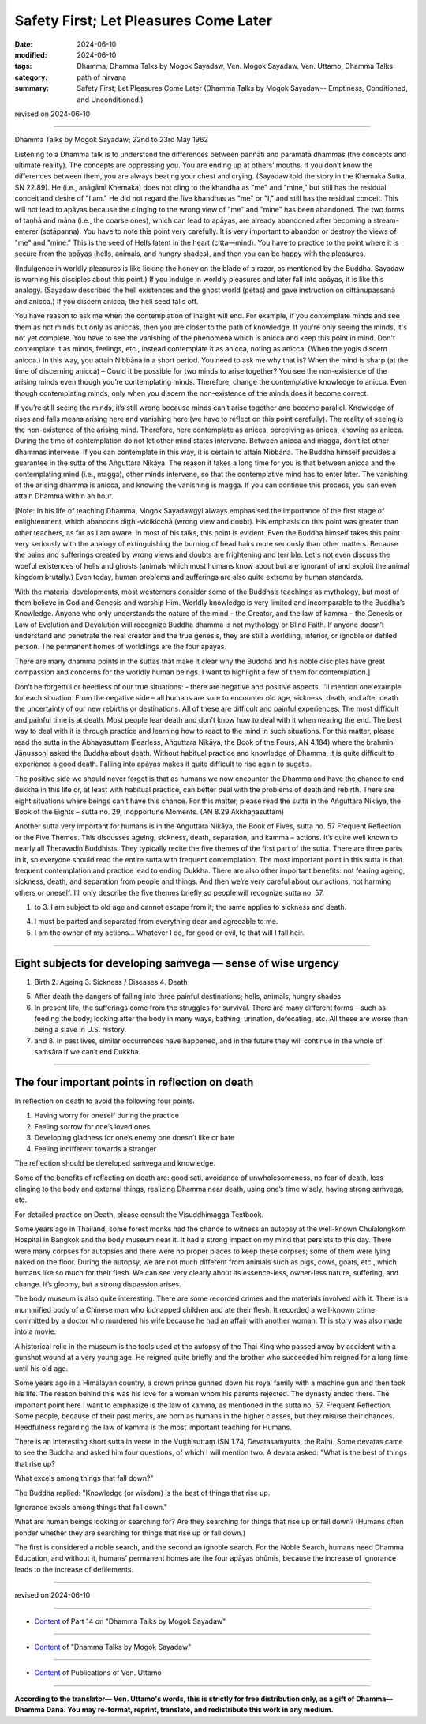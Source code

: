 ================================================
Safety First; Let Pleasures Come Later
================================================

:date: 2024-06-10
:modified: 2024-06-10
:tags: Dhamma, Dhamma Talks by Mogok Sayadaw, Ven. Mogok Sayadaw, Ven. Uttamo, Dhamma Talks
:category: path of nirvana
:summary: Safety First; Let Pleasures Come Later (Dhamma Talks by Mogok Sayadaw-- Emptiness, Conditioned, and Unconditioned.)

revised on 2024-06-10

------

Dhamma Talks by Mogok Sayadaw; 22nd to 23rd May 1962

Listening to a Dhamma talk is to understand the differences between paññāti and paramatā dhammas (the concepts and ultimate reality). The concepts are oppressing you. You are ending up at others’ mouths. If you don’t know the differences between them, you are always beating your chest and crying. (Sayadaw told the story in the Khemaka Sutta, SN 22.89). He (i.e., anāgāmī Khemaka) does not cling to the khandha as "me" and "mine," but still has the residual conceit and desire of "I am." He did not regard the five khandhas as "me" or "I," and still has the residual conceit. This will not lead to apāyas because the clinging to the wrong view of "me" and "mine" has been abandoned. The two forms of taṇhā and māna (i.e., the coarse ones), which can lead to apāyas, are already abandoned after becoming a stream-enterer (sotāpanna). You have to note this point very carefully. It is very important to abandon or destroy the views of "me" and "mine." This is the seed of Hells latent in the heart (citta—mind). You have to practice to the point where it is secure from the apāyas (hells, animals, and hungry shades), and then you can be happy with the pleasures.

(Indulgence in worldly pleasures is like licking the honey on the blade of a razor, as mentioned by the Buddha. Sayadaw is warning his disciples about this point.) If you indulge in worldly pleasures and later fall into apāyas, it is like this analogy. (Sayadaw described the hell existences and the ghost world (petas) and gave instruction on cittānupassanā and anicca.) If you discern anicca, the hell seed falls off.

You have reason to ask me when the contemplation of insight will end. For example, if you contemplate minds and see them as not minds but only as aniccas, then you are closer to the path of knowledge. If you're only seeing the minds, it's not yet complete. You have to see the vanishing of the phenomena which is anicca and keep this point in mind. Don't contemplate it as minds, feelings, etc., instead contemplate it as anicca, noting as anicca. (When the yogis discern anicca.) In this way, you attain Nibbāna in a short period. You need to ask me why that is? When the mind is sharp (at the time of discerning anicca) – Could it be possible for two minds to arise together? You see the non-existence of the arising minds even though you’re contemplating minds. Therefore, change the contemplative knowledge to anicca. Even though contemplating minds, only when you discern the non-existence of the minds does it become correct.

If you’re still seeing the minds, it’s still wrong because minds can’t arise together and become parallel. Knowledge of rises and falls means arising here and vanishing here (we have to reflect on this point carefully). The reality of seeing is the non-existence of the arising mind. Therefore, here contemplate as anicca, perceiving as anicca, knowing as anicca. During the time of contemplation do not let other mind states intervene. Between anicca and magga, don’t let other dhammas intervene. If you can contemplate in this way, it is certain to attain Nibbāna. The Buddha himself provides a guarantee in the sutta of the Aṅguttara Nikāya. The reason it takes a long time for you is that between anicca and the contemplating mind (i.e., magga), other minds intervene, so that the contemplative mind has to enter later. The vanishing of the arising dhamma is anicca, and knowing the vanishing is magga. If you can continue this process, you can even attain Dhamma within an hour.

[Note: In his life of teaching Dhamma, Mogok Sayadawgyi always emphasised the importance of the first stage of enlightenment, which abandons diṭṭhi-vicikicchā (wrong view and doubt). His emphasis on this point was greater than other teachers, as far as I am aware. In most of his talks, this point is evident. Even the Buddha himself takes this point very seriously with the analogy of extinguishing the burning of head hairs more seriously than other matters. Because the pains and sufferings created by wrong views and doubts are frightening and terrible. Let's not even discuss the woeful existences of hells and ghosts (animals which most humans know about but are ignorant of and exploit the animal kingdom brutally.) Even today, human problems and sufferings are also quite extreme by human standards.

With the material developments, most westerners consider some of the Buddha’s teachings as mythology, but most of them believe in God and Genesis and worship Him. Worldly knowledge is very limited and incomparable to the Buddha’s Knowledge. Anyone who only understands the nature of the mind – the Creator, and the law of kamma – the Genesis or Law of Evolution and Devolution will recognize Buddha dhamma is not mythology or Blind Faith. If anyone doesn’t understand and penetrate the real creator and the true genesis, they are still a worldling, inferior, or ignoble or defiled person. The permanent homes of worldlings are the four apāyas.

There are many dhamma points in the suttas that make it clear why the Buddha and his noble disciples have great compassion and concerns for the worldly human beings. I want to highlight a few of them for contemplation.]

Don’t be forgetful or heedless of our true situations: - there are negative and positive aspects. I’ll mention one example for each situation. From the negative side – all humans are sure to encounter old age, sickness, death, and after death the uncertainty of our new rebirths or destinations. All of these are difficult and painful experiences. The most difficult and painful time is at death. Most people fear death and don’t know how to deal with it when nearing the end. The best way to deal with it is through practice and learning how to react to the mind in such situations. For this matter, please read the sutta in the Abhayasuttam (Fearless, Aṅguttara Nikāya, the Book of the Fours, AN 4.184) where the brahmin Jāṇussoṇi asked the Buddha about death. Without habitual practice and knowledge of Dhamma, it is quite difficult to experience a good death. Falling into apāyas makes it quite difficult to rise again to sugatis.

The positive side we should never forget is that as humans we now encounter the Dhamma and have the chance to end dukkha in this life or, at least with habitual practice, can better deal with the problems of death and rebirth. There are eight situations where beings can’t have this chance. For this matter, please read the sutta in the Aṅguttara Nikāya, the Book of the Eights – sutta no. 29, Inopportune Moments. (AN 8.29 Akkhaṇasuttam)

Another sutta very important for humans is in the Aṅguttara Nikāya, the Book of Fives, sutta no. 57 Frequent Reflection or the Five Themes. This discusses ageing, sickness, death, separation, and kamma – actions. It’s quite well known to nearly all Theravadin Buddhists. They typically recite the five themes of the first part of the sutta. There are three parts in it, so everyone should read the entire sutta with frequent contemplation. The most important point in this sutta is that frequent contemplation and practice lead to ending Dukkha. There are also other important benefits: not fearing ageing, sickness, death, and separation from people and things. And then we’re very careful about our actions, not harming others or oneself. I’ll only describe the five themes briefly so people will recognize sutta no. 57.

1. to 3. I am subject to old age and cannot escape from it; the same applies to sickness and death. 

4. I must be parted and separated from everything dear and agreeable to me. 

5. I am the owner of my actions... Whatever I do, for good or evil, to that will I fall heir.

------

Eight subjects for developing saṁvega — sense of wise urgency
~~~~~~~~~~~~~~~~~~~~~~~~~~~~~~~~~~~~~~~~~~~~~~~~~~~~~~~~~~~~~~~~~~

1. Birth 2. Ageing 3. Sickness / Diseases 4. Death

5. After death the dangers of falling into three painful destinations; hells, animals, hungry shades

6. In present life, the sufferings come from the struggles for survival. There are many different forms – such as feeding the body; looking after the body in many ways, bathing, urination, defecating, etc. All these are worse than being a slave in U.S. history.

7. and 8. In past lives, similar occurrences have happened, and in the future they will continue in the whole of saṁsāra if we can’t end Dukkha.

-------

The four important points in reflection on death
~~~~~~~~~~~~~~~~~~~~~~~~~~~~~~~~~~~~~~~~~~~~~~~~~~~~

In reflection on death to avoid the following four points.

1. Having worry for oneself during the practice 

2. Feeling sorrow for one’s loved ones 

3. Developing gladness for one’s enemy one doesn’t like or hate 

4. Feeling indifferent towards a stranger

The reflection should be developed saṁvega and knowledge.

Some of the benefits of reflecting on death are: good sati, avoidance of unwholesomeness, no fear of death, less clinging to the body and external things, realizing Dhamma near death, using one’s time wisely, having strong saṁvega, etc.

For detailed practice on Death, please consult the Visuddhimagga Textbook.

Some years ago in Thailand, some forest monks had the chance to witness an autopsy at the well-known Chulalongkorn Hospital in Bangkok and the body museum near it. It had a strong impact on my mind that persists to this day. There were many corpses for autopsies and there were no proper places to keep these corpses; some of them were lying naked on the floor. During the autopsy, we are not much different from animals such as pigs, cows, goats, etc., which humans like so much for their flesh. We can see very clearly about its essence-less, owner-less nature, suffering, and change. It’s gloomy, but a strong dispassion arises. 

The body museum is also quite interesting. There are some recorded crimes and the materials involved with it. There is a mummified body of a Chinese man who kidnapped children and ate their flesh. It recorded a well-known crime committed by a doctor who murdered his wife because he had an affair with another woman. This story was also made into a movie. 

A historical relic in the museum is the tools used at the autopsy of the Thai King who passed away by accident with a gunshot wound at a very young age. He reigned quite briefly and the brother who succeeded him reigned for a long time until his old age.

Some years ago in a Himalayan country, a crown prince gunned down his royal family with a machine gun and then took his life. The reason behind this was his love for a woman whom his parents rejected. The dynasty ended there. The important point here I want to emphasize is the law of kamma, as mentioned in the sutta no. 57, Frequent Reflection. Some people, because of their past merits, are born as humans in the higher classes, but they misuse their chances. Heedfulness regarding the law of kamma is the most important teaching for Humans.

There is an interesting short sutta in verse in the Vuṭṭhisuttaṃ (SN 1.74, Devatasaṁyutta, the Rain). Some devatas came to see the Buddha and asked him four questions, of which I will mention two. A devata asked: "What is the best of things that rise up? 

What excels among things that fall down?" 

The Buddha replied: "Knowledge (or wisdom) is the best of things that rise up.

Ignorance excels among things that fall down." 

What are human beings looking or searching for? Are they searching for things that rise up or fall down? (Humans often ponder whether they are searching for things that rise up or fall down.) 

The first is considered a noble search, and the second an ignoble search. For the Noble Search, humans need Dhamma Education, and without it, humans' permanent homes are the four apāyas bhūmis, because the increase of ignorance leads to the increase of defilements.

------

revised on 2024-06-10

------

- `Content <{filename}pt14-content-of-part14%zh.rst>`__ of Part 14 on "Dhamma Talks by Mogok Sayadaw"

------

- `Content <{filename}content-of-dhamma-talks-by-mogok-sayadaw%zh.rst>`__ of "Dhamma Talks by Mogok Sayadaw"

------

- `Content <{filename}../publication-of-ven-uttamo%zh.rst>`__ of Publications of Ven. Uttamo

------

**According to the translator— Ven. Uttamo's words, this is strictly for free distribution only, as a gift of Dhamma—Dhamma Dāna. You may re-format, reprint, translate, and redistribute this work in any medium.**

..
  2024-06-10 create rst, proofread by bhante Uttamo
